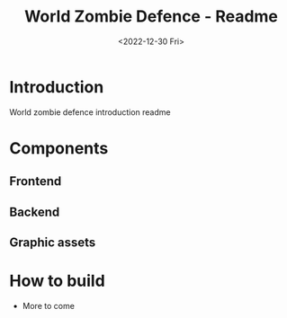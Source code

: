 #+title: World Zombie Defence - Readme
#+date: <2022-12-30 Fri>

* Introduction
World zombie defence introduction readme
* Components
** Frontend
** Backend
** Graphic assets
* How to build
- More to come
